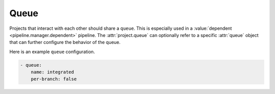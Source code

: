.. _queue:

Queue
=====

Projects that interact with each other should share a ``queue``.
This is especially used in a :value:`dependent <pipeline.manager.dependent>`
pipeline. The :attr:`project.queue` can optionally refer
to a specific :attr:`queue` object that can further configure the
behavior of the queue.

Here is an example ``queue`` configuration.

.. code-block:: yaml

   - queue:
       name: integrated
       per-branch: false


.. attr:: queue

   The attributes available on a queue are as follows (all are
   optional unless otherwise specified):

   .. attr:: name
      :required:

      This is used later in the project definition to refer to this queue.

   .. attr:: per-branch
      :default: false

      Queues by default define a single queue for all projects and
      branches that use it. This is especially important if projects
      want to do upgrade tests between different branches in
      the :term:`gate`. If a set of projects doesn't have this use case
      it can configure the queue to create a shared queue per branch for
      all projects. This can be useful for large projects to improve the
      throughput of a gate pipeline as this results in shorter queues
      and thus less impact when a job fails in the gate. Note that this
      means that all projects that should be gated must have aligned branch
      names when using per branch queues. Otherwise changes that belong
      together end up in different queues.

   .. attr:: allow-circular-dependencies
      :default: false

      Determines whether Zuul is allowed to process circular
      dependencies between changes for this queue. All projects that
      are part of a dependency cycle must share the same change queue.

      If Zuul detects a dependency cycle it will ensure that every
      change also includes all other changes that are part of the
      cycle.  However each change will still be a normal item in the
      queue with its own jobs.

      Reporting of success will be postponed until all items in the cycle
      succeed. In the case of a failure in any of those items the whole cycle
      will be dequeued.

      An error message will be posted to all items of the cycle if some
      items fail to report (e.g. merge failure when some items were already
      merged). In this case the target branch(es) might be in a broken state.

      In general, circular dependencies are considered to be an
      antipattern since they add extra constraints to continuous
      deployment systems.  Additionally, due to the lack of atomicity
      in merge operations in code review systems (this includes
      Gerrit, even with submitWholeTopic set), it may be possible for
      only part of a cycle to be merged.  In that case, manual
      interventions (such as reverting a commit, or bypassing gating
      to force-merge the remaining commits) may be required.

      .. warning:: If the remote system is able to merge the first but
                   unable to merge the second or later change in a
                   dependency cycle, then the gating system for a
                   project may be broken and may require an
                   intervention to correct.

   .. attr:: dependencies-by-topic
      :default: false

      Determines whether Zuul should query the code review system for
      changes under the same topic and treat those as a set of
      circular dependencies.

      Note that the Gerrit code review system supports a setting
      called ``change.submitWholeTopic``, which, when set, will cause
      all changes under the same topic to be merged simultaneously.
      Zuul automatically observes this setting and treats all changes
      to be submitted together as circular dependencies.  If this
      setting is enabled in gerrit, do not enable
      ``dependencies-by-topic`` in associated Zuul queues.

      Because ``change.submitWholeTopic`` is applied system-wide in
      Gerrit, some Zuul users may wish to emulate the behavior for
      some projects without enabling it for all of Gerrit.  In this
      case, setting ``dependencies-by-topic`` will cause Zuul to
      approxiamate the Gerrit behavior only for changes enqueued into
      queues where this is set.

      This setting requires :attr:`queue.allow-circular-dependencies`
      to also be set.  All of the caveats noted there continue to
      apply.
